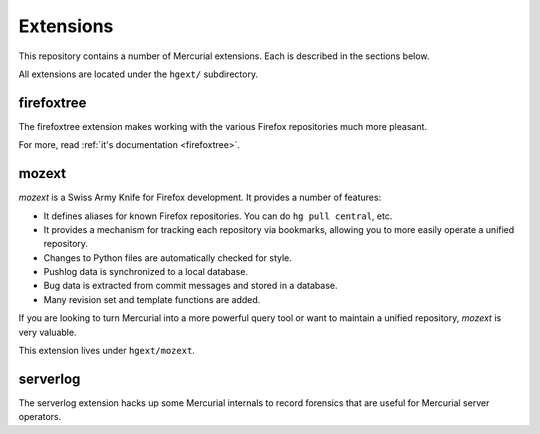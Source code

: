 .. _hgmods_extensions:

==========
Extensions
==========

This repository contains a number of Mercurial extensions. Each is
described in the sections below.

All extensions are located under the ``hgext/`` subdirectory.

firefoxtree
===========

The firefoxtree extension makes working with the various Firefox
repositories much more pleasant.

For more, read :ref:`it's documentation <firefoxtree>`.

mozext
======

*mozext* is a Swiss Army Knife for Firefox development. It provides a
number of features:

* It defines aliases for known Firefox repositories. You can do
  ``hg pull central``, etc.
* It provides a mechanism for tracking each repository via bookmarks,
  allowing you to more easily operate a unified repository.
* Changes to Python files are automatically checked for style.
* Pushlog data is synchronized to a local database.
* Bug data is extracted from commit messages and stored in a database.
* Many revision set and template functions are added.

If you are looking to turn Mercurial into a more powerful query tool or
want to maintain a unified repository, *mozext* is very valuable.

This extension lives under ``hgext/mozext``.

serverlog
=========

The serverlog extension hacks up some Mercurial internals to record
forensics that are useful for Mercurial server operators.
